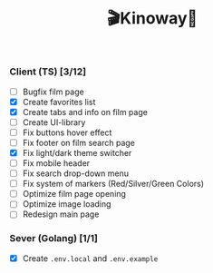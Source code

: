 #+title:🎬Kinoway🎥

#+begin_html
<div align="center">
<img src="./static/banner.png">
</div>

<p align="center">
<img src="https://img.shields.io/github/stars/Tell396/kinoway?color=e57474&labelColor=1e2528&style=for-the-badge"> <img src="https://img.shields.io/github/issues/Tell396/kinoway?color=67b0e8&labelColor=1e2528&style=for-the-badge">
<img src="https://img.shields.io/static/v1?label=license&message=MIT&color=8ccf7e&labelColor=1e2528&style=for-the-badge">
<img src="https://img.shields.io/github/forks/Tell396/kinoway?color=e5c76b&labelColor=1e2528&style=for-the-badge">
</p>
#+end_html


*** Client (TS) [3/12]
+ [ ] Bugfix film page
+ [X] Create favorites list
+ [X] Create tabs and info on film page
+ [ ] Create UI-library
+ [ ] Fix buttons hover effect
+ [ ] Fix footer on film search page
+ [X] Fix light/dark theme switcher
+ [ ] Fix mobile header
+ [ ] Fix search drop-down menu
+ [ ] Fix system of markers (Red/Silver/Green Colors)
+ [ ] Optimize film page opening
+ [ ] Optimize image loading
+ [ ] Redesign main page
	
*** Sever (Golang) [1/1]
+ [X] Create ~.env.local~ and ~.env.example~
